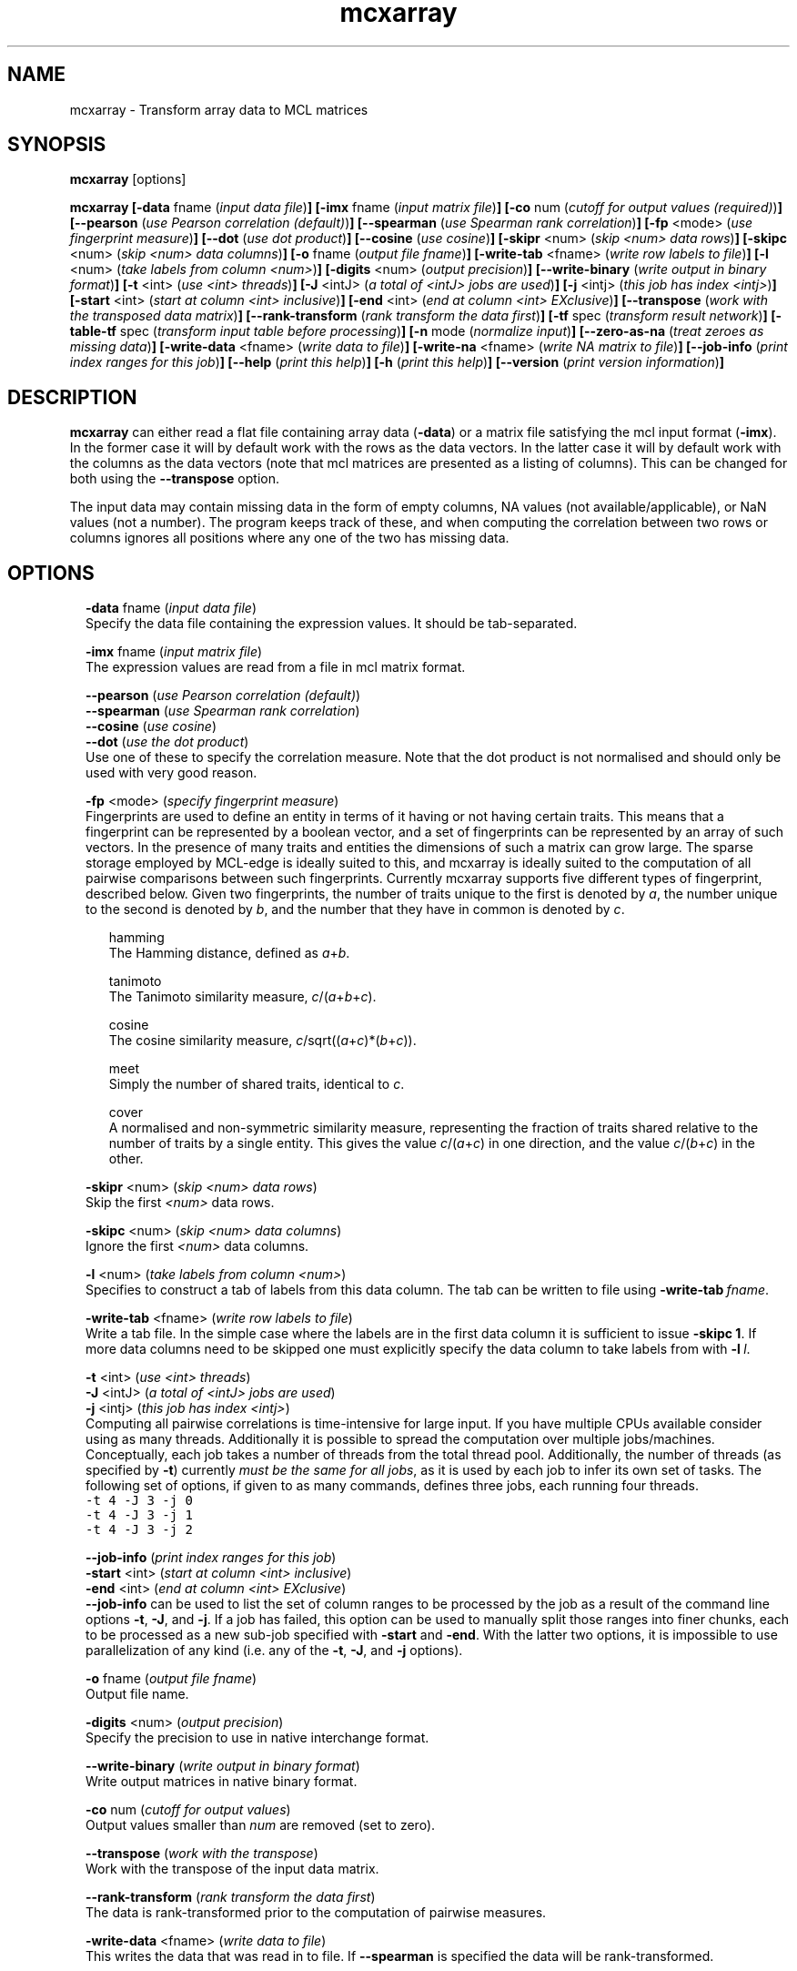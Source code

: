 .\" Copyright (c) 2011 Stijn van Dongen
.TH "mcxarray" 1 "21 Oct 2011" "mcxarray 11-294" "USER COMMANDS "
.po 2m
.de ZI
.\" Zoem Indent/Itemize macro I.
.br
'in +\\$1
.nr xa 0
.nr xa -\\$1
.nr xb \\$1
.nr xb -\\w'\\$2'
\h'|\\n(xau'\\$2\h'\\n(xbu'\\
..
.de ZJ
.br
.\" Zoem Indent/Itemize macro II.
'in +\\$1
'in +\\$2
.nr xa 0
.nr xa -\\$2
.nr xa -\\w'\\$3'
.nr xb \\$2
\h'|\\n(xau'\\$3\h'\\n(xbu'\\
..
.if n .ll -2m
.am SH
.ie n .in 4m
.el .in 8m
..
.SH NAME
mcxarray \- Transform array data to MCL matrices
.SH SYNOPSIS

\fBmcxarray\fP [options]

\fBmcxarray\fP
\fB[-data\fP fname (\fIinput data file\fP)\fB]\fP
\fB[-imx\fP fname (\fIinput matrix file\fP)\fB]\fP
\fB[-co\fP num (\fIcutoff for output values (required)\fP)\fB]\fP
\fB[--pearson\fP (\fIuse Pearson correlation (default)\fP)\fB]\fP
\fB[--spearman\fP (\fIuse Spearman rank correlation\fP)\fB]\fP
\fB[-fp\fP <mode> (\fIuse fingerprint measure\fP)\fB]\fP
\fB[--dot\fP (\fIuse dot product\fP)\fB]\fP
\fB[--cosine\fP (\fIuse cosine\fP)\fB]\fP
\fB[-skipr\fP <num> (\fIskip <num> data rows\fP)\fB]\fP
\fB[-skipc\fP <num> (\fIskip <num> data columns\fP)\fB]\fP
\fB[-o\fP fname (\fIoutput file fname\fP)\fB]\fP
\fB[-write-tab\fP <fname> (\fIwrite row labels to file\fP)\fB]\fP
\fB[-l\fP <num> (\fItake labels from column <num>\fP)\fB]\fP
\fB[-digits\fP <num> (\fIoutput precision\fP)\fB]\fP
\fB[--write-binary\fP (\fIwrite output in binary format\fP)\fB]\fP
\fB[-t\fP <int> (\fIuse <int> threads\fP)\fB]\fP
\fB[-J\fP <intJ> (\fIa total of <intJ> jobs are used\fP)\fB]\fP
\fB[-j\fP <intj> (\fIthis job has index <intj>\fP)\fB]\fP
\fB[-start\fP <int> (\fIstart at column <int> inclusive\fP)\fB]\fP
\fB[-end\fP <int> (\fIend at column <int> EXclusive\fP)\fB]\fP
\fB[--transpose\fP (\fIwork with the transposed data matrix\fP)\fB]\fP
\fB[--rank-transform\fP (\fIrank transform the data first\fP)\fB]\fP
\fB[-tf\fP spec (\fItransform result network\fP)\fB]\fP
\fB[-table-tf\fP spec (\fItransform input table before processing\fP)\fB]\fP
\fB[-n\fP mode (\fInormalize input\fP)\fB]\fP
\fB[--zero-as-na\fP (\fItreat zeroes as missing data\fP)\fB]\fP
\fB[-write-data\fP <fname> (\fIwrite data to file\fP)\fB]\fP
\fB[-write-na\fP <fname> (\fIwrite NA matrix to file\fP)\fB]\fP
\fB[--job-info\fP (\fIprint index ranges for this job\fP)\fB]\fP
\fB[--help\fP (\fIprint this help\fP)\fB]\fP
\fB[-h\fP (\fIprint this help\fP)\fB]\fP
\fB[--version\fP (\fIprint version information\fP)\fB]\fP
.SH DESCRIPTION

\fBmcxarray\fP can either read a flat file containing array data (\fB-data\fP)
or a matrix file satisfying the mcl input format (\fB-imx\fP)\&. In the
former case it will by default work with the rows as the data vectors\&. In
the latter case it will by default work with the columns as the data
vectors (note that mcl matrices are presented as a listing of columns)\&.
This can be changed for both using the
\fB--transpose\fP option\&.

The input data may contain missing data in the form of empty columns,
NA values (not available/applicable), or NaN values (not a number)\&.
The program keeps track of these, and when computing the correlation
between two rows or columns ignores all positions where any one of
the two has missing data\&.
.SH OPTIONS

.ZI 2m "\fB-data\fP fname (\fIinput data file\fP)"
\&
.br
Specify the data file containing the expression values\&.
It should be tab-separated\&.
.in -2m

.ZI 2m "\fB-imx\fP fname (\fIinput matrix file\fP)"
\&
.br
The expression values are read from a file in mcl matrix format\&.
.in -2m

.ZI 2m "\fB--pearson\fP (\fIuse Pearson correlation (default)\fP)"
\&
'in -2m
.ZI 2m "\fB--spearman\fP (\fIuse Spearman rank correlation\fP)"
\&
'in -2m
.ZI 2m "\fB--cosine\fP (\fIuse cosine\fP)"
\&
'in -2m
.ZI 2m "\fB--dot\fP (\fIuse the dot product\fP)"
\&
'in -2m
'in +2m
\&
.br
Use one of these to specify the correlation measure\&. Note that
the dot product is not normalised and should only be used with very good reason\&.
.in -2m

.ZI 2m "\fB-fp\fP <mode> (\fIspecify fingerprint measure\fP)"
\&
.br
Fingerprints are used to define an entity in terms of it having
or not having certain traits\&. This means that a fingerprint can be
represented by a boolean vector, and a set of fingerprints can be represented
by an array of such vectors\&. In the presence of many traits and entities the dimensions
of such a matrix can grow large\&. The sparse storage employed by MCL-edge is
ideally suited to this, and mcxarray is ideally suited to the computation
of all pairwise comparisons between such fingerprints\&.
Currently mcxarray supports five different types of fingerprint, described below\&.
Given two fingerprints, the number of traits unique to the first is denoted by \fIa\fP,
the number unique to the second is denoted by \fIb\fP, and the number that they
have in common is denoted by \fIc\fP\&.

.ZI 2m "hamming"
\&
.br
The Hamming distance, defined as \fIa\fP+\fIb\fP\&.
.in -2m

.ZI 2m "tanimoto"
\&
.br
The Tanimoto similarity measure, \fIc\fP/(\fIa\fP+\fIb\fP+\fIc\fP)\&.
.in -2m

.ZI 2m "cosine"
\&
.br
The cosine similarity measure, \fIc\fP/sqrt((\fIa\fP+\fIc\fP)*(\fIb\fP+\fIc\fP))\&.
.in -2m

.ZI 2m "meet"
\&
.br
Simply the number of shared traits, identical to \fIc\fP\&.
.in -2m

.ZI 2m "cover"
\&
.br
A normalised and non-symmetric similarity measure, representing the fraction
of traits shared relative to the number of traits by a single entity\&.
This gives the value \fIc\fP/(\fIa\fP+\fIc\fP) in one direction, and the value
\fIc\fP/(\fIb\fP+\fIc\fP) in the other\&.
.in -2m
.in -2m

.ZI 2m "\fB-skipr\fP <num> (\fIskip <num> data rows\fP)"
\&
.br
Skip the first \fI<num>\fP data rows\&.
.in -2m

.ZI 2m "\fB-skipc\fP <num> (\fIskip <num> data columns\fP)"
\&
.br
Ignore the first \fI<num>\fP data columns\&.
.in -2m

.ZI 2m "\fB-l\fP <num> (\fItake labels from column <num>\fP)"
\&
.br
Specifies to construct a tab of labels from this data column\&.
The tab can be written to file using \fB-write-tab\fP\ \&\fIfname\fP\&.
.in -2m

.ZI 2m "\fB-write-tab\fP <fname> (\fIwrite row labels to file\fP)"
\&
.br
Write a tab file\&. In the simple case where the labels are in the first
data column it is sufficient to issue \fB-skipc\fP\ \&\fB1\fP\&.
If more data columns need to be skipped one must explicitly specify
the data column to take labels from with \fB-l\fP\ \&\fIl\fP\&.
.in -2m

.ZI 2m "\fB-t\fP <int> (\fIuse <int> threads\fP)"
\&
'in -2m
.ZI 2m "\fB-J\fP <intJ> (\fIa total of <intJ> jobs are used\fP)"
\&
'in -2m
.ZI 2m "\fB-j\fP <intj> (\fIthis job has index <intj>\fP)"
\&
'in -2m
'in +2m
\&
.br
Computing all pairwise correlations is time-intensive for large input\&.
If you have multiple CPUs available consider using
as many threads\&. Additionally it is possible to
spread the computation over multiple jobs/machines\&.
Conceptually, each job takes a number of threads from
the total thread pool\&.
Additionally, the number of threads (as specified by \fB-t\fP)
currently \fImust be the same for all jobs\fP, as it is used
by each job to infer its own set of tasks\&.
The following set of options, if given to as many commands,
defines three jobs, each running four threads\&.

.di ZV
.in 0
.nf \fC
-t 4 -J 3 -j 0
-t 4 -J 3 -j 1
-t 4 -J 3 -j 2
.fi \fR
.in
.di
.ne \n(dnu
.nf \fC
.ZV
.fi \fR

.in -2m

.ZI 2m "\fB--job-info\fP (\fIprint index ranges for this job\fP)"
\&
'in -2m
.ZI 2m "\fB-start\fP <int> (\fIstart at column <int> inclusive\fP)"
\&
'in -2m
.ZI 2m "\fB-end\fP <int> (\fIend at column <int> EXclusive\fP)"
\&
'in -2m
'in +2m
\&
.br
\fB--job-info\fP can be used to list the set of column
ranges to be processed by the job as a result of the command
line options \fB-t\fP, \fB-J\fP, and \fB-j\fP\&.
If a job has failed, this option can be used to manually
split those ranges into finer chunks, each to be processed
as a new sub-job specified with \fB-start\fP and \fB-end\fP\&.
With the latter two options, it is impossible to use
parallelization of any kind
(i\&.e\&. any of the \fB-t\fP, \fB-J\fP, and \fB-j\fP options)\&.
.in -2m

.ZI 2m "\fB-o\fP fname (\fIoutput file fname\fP)"
\&
.br
Output file name\&.
.in -2m

.ZI 2m "\fB-digits\fP <num> (\fIoutput precision\fP)"
\&
.br
Specify the precision to use in native interchange format\&.
.in -2m

.ZI 2m "\fB--write-binary\fP (\fIwrite output in binary format\fP)"
\&
.br
Write output matrices in native binary format\&.
.in -2m

.ZI 2m "\fB-co\fP num (\fIcutoff for output values\fP)"
\&
'in -2m
'in +2m
\&
.br
Output values smaller than \fInum\fP are removed (set to zero)\&.
.in -2m

.ZI 2m "\fB--transpose\fP (\fIwork with the transpose\fP)"
\&
.br
Work with the transpose of the input data matrix\&.
.in -2m

.ZI 2m "\fB--rank-transform\fP (\fIrank transform the data first\fP)"
\&
.br
The data is rank-transformed prior to the computation of pairwise measures\&.
.in -2m

.ZI 2m "\fB-write-data\fP <fname> (\fIwrite data to file\fP)"
\&
.br
This writes the data that was read in to file\&.
If \fB--spearman\fP is specified the data will
be rank-transformed\&.
.in -2m

.ZI 2m "\fB-write-na\fP <fname> (\fIwrite NA matrix to file\fP)"
\&
.br
This writes all positions for which no data was found
to file, in native mcl matrix format\&.
.in -2m

.ZI 2m "\fB--zero-as-na\fP (\fItreat zeroes as missing data\fP)"
\&
.br
This option can be useful when reading data with the \fB-imx\fP option,
for example after it has been loaded from label input by \fBmcxload\fP\&.
An example case is the processing of a large number of probe rankings,
where not all rankings contain all probe names\&. The rankings can be loaded
using \fBmcxload\fP with a tab file containing all probe names\&.
Probes that are present in the ranking are given a positive ordinal
number reflecting the ranking, and probes that are absent are implicitly
given the value zero\&. With the present option mcxarray will handle
the correlation computation in a reasonable way\&.
.in -2m

.ZI 2m "\fB-n\fP mode (\fInormalization mode\fP)"
\&
.br
If \fImode\fP is set to \fBz\fP the data will be normalized
based on z-score\&. No other modes are currently supported\&.
.in -2m

.ZI 2m "\fB-tf\fP spec (\fItransform result network\fP)"
\&
'in -2m
.ZI 2m "\fB-table-tf\fP spec (\fItransform input table before processing\fP)"
\&
'in -2m
'in +2m
\&
.br
The transformation syntax is described in \fBmcxio(5)\fP\&.
.in -2m

.ZI 2m "\fB--help\fP (\fIprint help\fP)"
\&
'in -2m
.ZI 2m "\fB-h\fP (\fIprint help\fP)"
\&
'in -2m
'in +2m
\&
.br
.in -2m

.ZI 2m "\fB--version\fP (\fIprint version information\fP)"
\&
.br
.in -2m
.SH AUTHOR

Stijn van Dongen\&.
.SH SEE ALSO

\fBmcl(1)\fP,
\fBmclfaq(7)\fP,
and \fBmclfamily(7)\fP for an overview of all the documentation
and the utilities in the mcl family\&.
